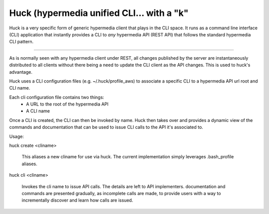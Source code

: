 Huck (hypermedia unified CLI... with a "k"
==========================================

Huck is a very specific form of generic hypermedia client that plays in the
CLI space. It runs as a command line interface (CLI) application that
instantly provides a CLI to *any* hypermedia API (REST API) that follows the
standard hypermedia CLI pattern.

----

As is normally seen with any hypermedia client under REST, all changes published
by the server are instantaneously distributed to all clients without there being
a need to update the CLI client as the API changes. This is used to huck's advantage.

Huck uses a CLI configuration files (e.g. ~/.huck/profile_aws) to associate a
specific CLI to a hypermedia API url root and CLI name.

Each cli configuration file contains two things:
    - A URL to the root of the hypermedia API
    - A CLI name

Once a CLI is created, the CLI can then be invoked by name. Huck then takes
over and provides a dynamic view of the commands and documentation that can
be used to issue CLI calls to the API it's associated to.

Usage:

huck create <cliname>

    This aliases a new cliname for use via huck. The current implementation simply leverages
    .bash_profile aliases.

huck cli <cliname>

    Invokes the cli name to issue API calls. The details are left to API implementers.
    documentation and commands are presented gradually, as incomplete calls are made, to provide
    users with a way to incrementally discover and learn how calls are issued.

